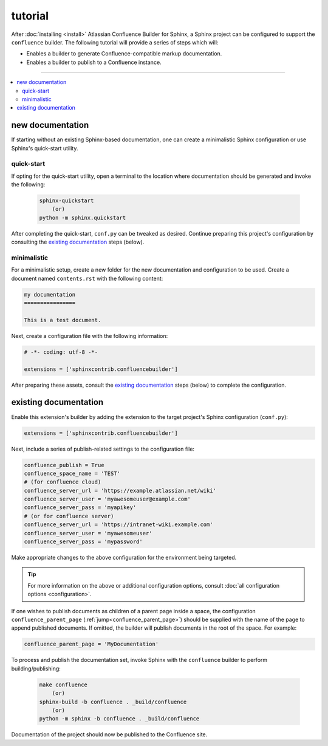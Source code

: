 tutorial
========

After :doc:`installing <install>` Atlassian Confluence Builder for Sphinx, a
Sphinx project can be configured to support the ``confluence`` builder. The
following tutorial will provide a series of steps which will:

* Enables a builder to generate Confluence-compatible markup documentation.
* Enables a builder to publish to a Confluence instance.

----

.. contents:: :local:

new documentation
-----------------

If starting without an existing Sphinx-based documentation, one can create a
minimalistic Sphinx configuration or use Sphinx's quick-start utility.

quick-start
^^^^^^^^^^^

If opting for the quick-start utility, open a terminal to the location where
documentation should be generated and invoke the following:

   .. code-block:: shell

       sphinx-quickstart
           (or)
       python -m sphinx.quickstart

After completing the quick-start, ``conf.py`` can be tweaked as desired.
Continue preparing this project's configuration by consulting the
`existing documentation`_ steps (below).

minimalistic
^^^^^^^^^^^^

For a minimalistic setup, create a new folder for the new documentation and
configuration to be used. Create a document named ``contents.rst`` with the
following content:

.. code-block:: rst

   my documentation
   ================

   This is a test document.

Next, create a configuration file with the following information:

.. code-block:: python

   # -*- coding: utf-8 -*-

   extensions = ['sphinxcontrib.confluencebuilder']

After preparing these assets, consult the `existing documentation`_ steps
(below) to complete the configuration.

existing documentation
----------------------

Enable this extension's builder by adding the extension to the target project's
Sphinx configuration (``conf.py``):

.. code-block:: python

   extensions = ['sphinxcontrib.confluencebuilder']

Next, include a series of publish-related settings to the configuration file:

.. code-block:: python

   confluence_publish = True
   confluence_space_name = 'TEST'
   # (for confluence cloud)
   confluence_server_url = 'https://example.atlassian.net/wiki'
   confluence_server_user = 'myawesomeuser@example.com'
   confluence_server_pass = 'myapikey'
   # (or for confluence server)
   confluence_server_url = 'https://intranet-wiki.example.com'
   confluence_server_user = 'myawesomeuser'
   confluence_server_pass = 'mypassword'

Make appropriate changes to the above configuration for the environment being
targeted.

.. tip::

   For more information on the above or additional configuration options,
   consult :doc:`all configuration options <configuration>`.

If one wishes to publish documents as children of a parent page inside a space,
the configuration ``confluence_parent_page``
(:ref:`jump<confluence_parent_page>`) should be supplied with the name of the
page to append published documents. If omitted, the builder will publish
documents in the root of the space. For example:

.. code-block:: python

   confluence_parent_page = 'MyDocumentation'

To process and publish the documentation set, invoke Sphinx with the
``confluence`` builder to perform building/publishing:

   .. code-block:: shell

       make confluence
           (or)
       sphinx-build -b confluence . _build/confluence
           (or)
       python -m sphinx -b confluence . _build/confluence

Documentation of the project should now be published to the Confluence site.
